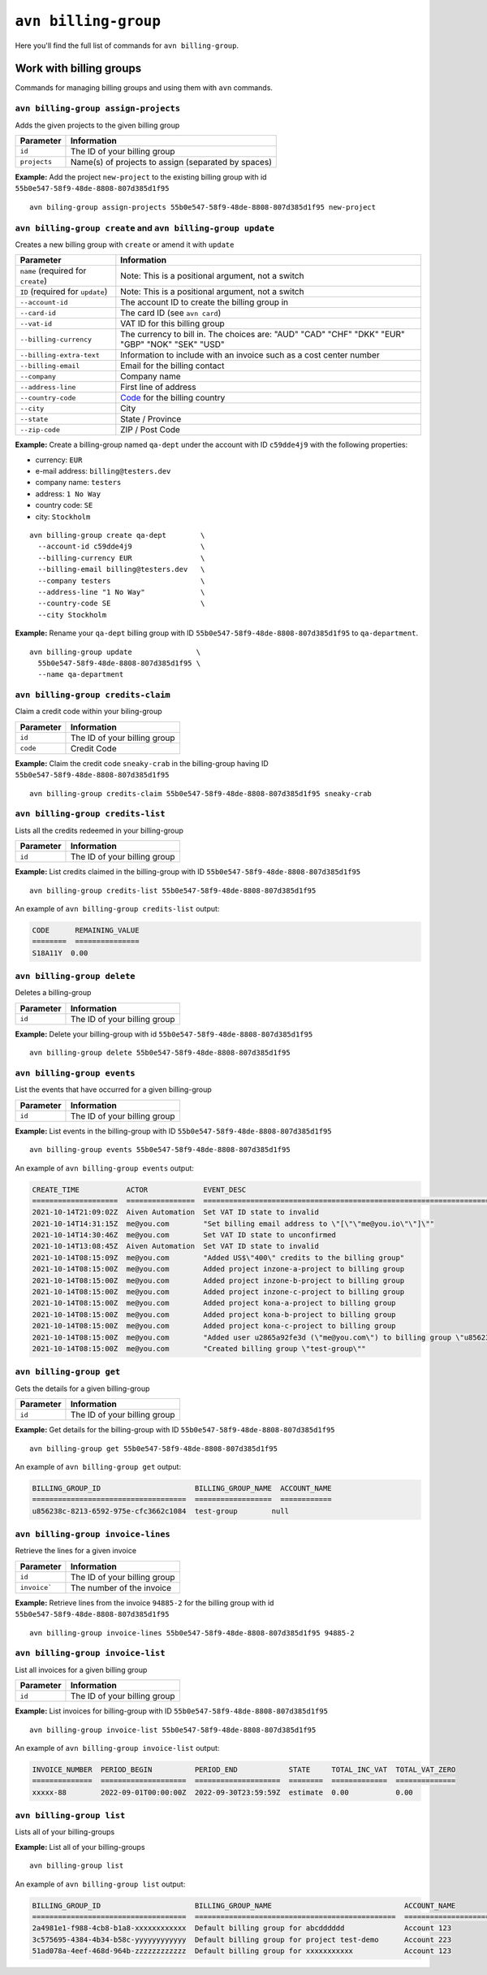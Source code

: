 ``avn billing-group``
==================================

Here you'll find the full list of commands for ``avn billing-group``.


Work with billing groups
-------------------------

Commands for managing billing groups and using them with ``avn`` commands.


``avn billing-group assign-projects``
'''''''''''''''''''''''''''''''''''''

Adds the given projects to the given billing group

.. list-table::
  :header-rows: 1
  :align: left

  * - Parameter
    - Information
  * - ``id``
    - The ID of your billing group
  * - ``projects``
    - Name(s) of projects to assign (separated by spaces)

**Example:** Add the project ``new-project`` to the existing billing group with id ``55b0e547-58f9-48de-8808-807d385d1f95``

::

  avn biling-group assign-projects 55b0e547-58f9-48de-8808-807d385d1f95 new-project


``avn billing-group create`` and ``avn billing-group update``
'''''''''''''''''''''''''''''''''''''''''''''''''''''''''''''

Creates a new billing group with ``create`` or amend it with ``update``

.. list-table::
  :header-rows: 1
  :align: left

  * - Parameter
    - Information
  * - ``name`` (required for ``create``)
    - Note: This is a positional argument, not a switch
  * - ``ID`` (required for ``update``)
    - Note: This is a positional argument, not a switch
  * - ``--account-id``
    - The account ID to create the billing group in
  * - ``--card-id``
    - The card ID (see ``avn card``)
  * - ``--vat-id``
    - VAT ID for this billing group
  * - ``--billing-currency``
    - The currency to bill in. The choices are: "AUD" "CAD" "CHF" "DKK" "EUR" "GBP" "NOK" "SEK" "USD"
  * - ``--billing-extra-text``
    - Information to include with an invoice such as a cost center number
  * - ``--billing-email``
    - Email for the billing contact
  * - ``--company``
    - Company name
  * - ``--address-line``
    - First line of address
  * - ``--country-code``
    - `Code <https://en.wikipedia.org/wiki/ISO_3166-1_alpha-2#Officially_assigned_code_elements>`_ for the billing country
  * - ``--city``
    - City
  * - ``--state``
    - State / Province
  * - ``--zip-code``
    - ZIP / Post Code

**Example:** Create a billing-group named ``qa-dept`` under the account with ID ``c59dde4j9`` with the following properties:

* currency: ``EUR``
* e-mail address: ``billing@testers.dev``
* company name: ``testers``
* address: ``1 No Way``
* country code: ``SE``
* city: ``Stockholm``

::

  avn billing-group create qa-dept        \
    --account-id c59dde4j9                \
    --billing-currency EUR                \
    --billing-email billing@testers.dev   \
    --company testers                     \
    --address-line "1 No Way"             \
    --country-code SE                     \
    --city Stockholm

**Example:** Rename your ``qa-dept`` billing group with ID ``55b0e547-58f9-48de-8808-807d385d1f95`` to ``qa-department``.

::

  avn billing-group update               \
    55b0e547-58f9-48de-8808-807d385d1f95 \
    --name qa-department 

``avn billing-group credits-claim``
''''''''''''''''''''''''''''''''''''

Claim a credit code within your biling-group

.. list-table::
  :header-rows: 1
  :align: left

  * - Parameter
    - Information
  * - ``id``
    - The ID of your billing group
  * - ``code``
    - Credit Code

**Example:** Claim the credit code ``sneaky-crab`` in the billing-group having ID ``55b0e547-58f9-48de-8808-807d385d1f95``

::

  avn billing-group credits-claim 55b0e547-58f9-48de-8808-807d385d1f95 sneaky-crab

``avn billing-group credits-list``
''''''''''''''''''''''''''''''''''''

Lists all the credits redeemed in your billing-group

.. list-table::
  :header-rows: 1
  :align: left

  * - Parameter
    - Information
  * - ``id``
    - The ID of your billing group

**Example:** List credits claimed in the billing-group with ID ``55b0e547-58f9-48de-8808-807d385d1f95``

::

  avn billing-group credits-list 55b0e547-58f9-48de-8808-807d385d1f95

An example of ``avn billing-group credits-list`` output:

.. code:: text

  CODE      REMAINING_VALUE
  ========  ===============
  S18A11Y  0.00


``avn billing-group delete``
''''''''''''''''''''''''''''''''''''

Deletes a billing-group

.. list-table::
  :header-rows: 1
  :align: left

  * - Parameter
    - Information
  * - ``id``
    - The ID of your billing group

**Example:** Delete your billing-group with id ``55b0e547-58f9-48de-8808-807d385d1f95``

::

  avn billing-group delete 55b0e547-58f9-48de-8808-807d385d1f95

``avn billing-group events``
'''''''''''''''''''''''''''''

List the events that have occurred for a given billing-group 

.. list-table::
  :header-rows: 1
  :align: left

  * - Parameter
    - Information
  * - ``id``
    - The ID of your billing group

**Example:** List events in the billing-group with ID ``55b0e547-58f9-48de-8808-807d385d1f95``

::

  avn billing-group events 55b0e547-58f9-48de-8808-807d385d1f95

An example of ``avn billing-group events`` output:

.. code:: text

  CREATE_TIME           ACTOR             EVENT_DESC
  ====================  ================  ===================================================================================================================
  2021-10-14T21:09:02Z  Aiven Automation  Set VAT ID state to invalid
  2021-10-14T14:31:15Z  me@you.com        "Set billing email address to \"[\"\"me@you.io\"\"]\""
  2021-10-14T14:30:46Z  me@you.com        Set VAT ID state to unconfirmed
  2021-10-14T13:08:45Z  Aiven Automation  Set VAT ID state to invalid
  2021-10-14T08:15:09Z  me@you.com        "Added US$\"400\" credits to the billing group"
  2021-10-14T08:15:00Z  me@you.com        Added project inzone-a-project to billing group
  2021-10-14T08:15:00Z  me@you.com        Added project inzone-b-project to billing group
  2021-10-14T08:15:00Z  me@you.com        Added project inzone-c-project to billing group
  2021-10-14T08:15:00Z  me@you.com        Added project kona-a-project to billing group
  2021-10-14T08:15:00Z  me@you.com        Added project kona-b-project to billing group
  2021-10-14T08:15:00Z  me@you.com        Added project kona-c-project to billing group
  2021-10-14T08:15:00Z  me@you.com        "Added user u2865a92fe3d (\"me@you.com\") to billing group \"u856238c-8213-6592-975e-cfc3662c1084\" with type"
  2021-10-14T08:15:00Z  me@you.com        "Created billing group \"test-group\""


``avn billing-group get``
''''''''''''''''''''''''''

Gets the details for a given billing-group

.. list-table::
  :header-rows: 1
  :align: left

  * - Parameter
    - Information
  * - ``id``
    - The ID of your billing group

**Example:** Get details for the billing-group with ID ``55b0e547-58f9-48de-8808-807d385d1f95``

::

  avn billing-group get 55b0e547-58f9-48de-8808-807d385d1f95

An example of ``avn billing-group get`` output:

.. code:: text

  BILLING_GROUP_ID                      BILLING_GROUP_NAME  ACCOUNT_NAME
  ====================================  ==================  ============
  u856238c-8213-6592-975e-cfc3662c1084  test-group        null


``avn billing-group invoice-lines``
''''''''''''''''''''''''''''''''''''

Retrieve the lines for a given invoice

.. list-table::
  :header-rows: 1
  :align: left

  * - Parameter
    - Information
  * - ``id``
    - The ID of your billing group
  * -  ``invoice```
    - The number of the invoice

**Example:** Retrieve lines from the invoice ``94885-2`` for the billing group with id ``55b0e547-58f9-48de-8808-807d385d1f95``

::

  avn billing-group invoice-lines 55b0e547-58f9-48de-8808-807d385d1f95 94885-2

``avn billing-group invoice-list``
''''''''''''''''''''''''''''''''''''

List all invoices for a given billing group

.. list-table::
  :header-rows: 1
  :align: left

  * - Parameter
    - Information
  * - ``id``
    - The ID of your billing group

**Example:** List invoices for billing-group with ID ``55b0e547-58f9-48de-8808-807d385d1f95``

::

  avn billing-group invoice-list 55b0e547-58f9-48de-8808-807d385d1f95

An example of ``avn billing-group invoice-list`` output:

.. code:: text

  
  INVOICE_NUMBER  PERIOD_BEGIN          PERIOD_END            STATE     TOTAL_INC_VAT  TOTAL_VAT_ZERO
  ==============  ====================  ====================  ========  =============  ==============
  xxxxx-88        2022-09-01T00:00:00Z  2022-09-30T23:59:59Z  estimate  0.00           0.00

``avn billing-group list``
'''''''''''''''''''''''''''

Lists all of your billing-groups

**Example:** List all of your billing-groups

::

  avn billing-group list

An example of ``avn billing-group list`` output:

.. code:: text

  BILLING_GROUP_ID                      BILLING_GROUP_NAME                               ACCOUNT_NAME
  ====================================  ===============================================  ======================
  2a4981e1-f988-4cb8-b1a8-xxxxxxxxxxxx  Default billing group for abcdddddd              Account 123
  3c575695-4384-4b34-b58c-yyyyyyyyyyyy  Default billing group for project test-demo      Account 223
  51ad078a-4eef-468d-964b-zzzzzzzzzzzz  Default billing group for xxxxxxxxxxx            Account 123
